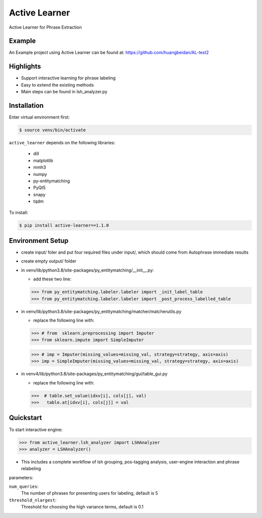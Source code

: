 ==============
Active Learner
==============

Active Learner for Phrase Extraction

Example
============
An Example project using Active Learner can be found at: https://github.com/huangbeidan/AL-test2

Highlights
============
- Support interactive learning for phrase labeling
- Easy to extend the existing methods
- Main steps can be found in lsh_analyzer.py

Installation
============
Enter virtual environment first:

.. code-block:: bash

    $ source venv/bin/activate

``active_learner`` depends on the following libraries:

      - dill
      - matplotlib
      - mmh3
      - numpy
      - py-entitymatching
      - PyQt5
      - snapy
      - tqdm

To install:

.. code-block:: bash

    $ pip install active-learner==1.1.0


Environment Setup
==========
- create input/ foler and put four required files under input/, which should come from Autophrase immediate results
- create empty output/ folder
- in venv/lib/python3.8/site-packages/py_entitymatching/__init__.py:

  - add these two line:

  .. code-block:: python

  >>> from py_entitymatching.labeler.labeler import _init_label_table
  >>> from py_entitymatching.labeler.labeler import _post_process_labelled_table

- in venv/lib/python3.8/site-packages/py_entitymatching/matcher/matcherutils.py

  - replace the following line with:

  .. code-block: python
  >>> # from  sklearn.preprocessing import Imputer
  >>> from sklearn.impute import SimpleImputer

  >>> # imp = Imputer(missing_values=missing_val, strategy=strategy, axis=axis)
  >>> imp = SimpleImputer(missing_values=missing_val, strategy=strategy, axis=axis)

- in venv4/lib/python3.8/site-packages/py_entitymatching/gui/table_gui.py

  - replace the following line with:

  .. code-block: python

  >>>  # table.set_value(idxv[i], cols[j], val)
  >>>   table.at[idxv[i], cols[j]] = val



Quickstart
==========
To start interactive engine:

.. code-block:: python

    >>> from active_learner.lsh_analyzer import LSHAnalyzer
    >>> analyzer = LSHAnalyzer()

- This includes a complete workflow of lsh grouping, pos-tagging analysis, user-engine interaction and phrase relabeling

parameters:

``num_queries``:
    The number of phrases for presenting users for labeling, default is 5
``threshold_nlargest``:
    Threshold for choosing the high variance terms, default is 0.1

